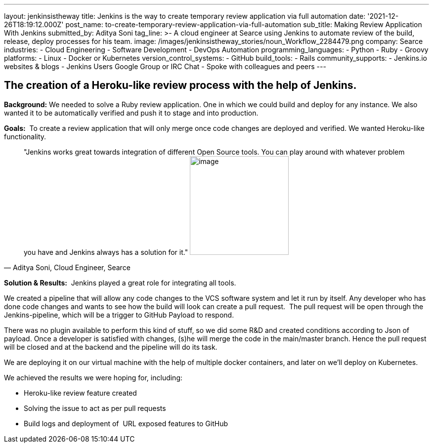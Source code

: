 ---
layout: jenkinsistheway
title: Jenkins is the way to create temporary review application via full automation
date: '2021-12-26T18:19:12.000Z'
post_name: to-create-temporary-review-application-via-full-automation
sub_title: Making Review Application With Jenkins
submitted_by: Aditya Soni
tag_line: >-
  A cloud engineer at Searce using Jenkins to automate review of the build,
  release, deploy processes for his team.
image: /images/jenkinsistheway_stories/noun_Workflow_2284479.png
company: Searce
industries:
  - Cloud Engineering
  - Software Development
  - DevOps Automation
programming_languages:
  - Python
  - Ruby
  - Groovy
platforms:
  - Linux
  - Docker or Kubernetes
version_control_systems:
  - GitHub
build_tools:
  - Rails
community_supports:
  - Jenkins.io websites & blogs
  - Jenkins Users Google Group or IRC Chat
  - Spoke with colleagues and peers
---





== The creation of a Heroku-like review process with the help of Jenkins.

*Background:* We needed to solve a Ruby review application. One in which we could build and deploy for any instance. We also wanted it to be automatically verified and push it to stage and into production.

*Goals:*  To create a review application that will only merge once code changes are deployed and verified. We wanted Heroku-like functionality.





[.testimonal]
[quote, "Aditya Soni, Cloud Engineer, Searce"]
"Jenkins works great towards integration of different Open Source tools. You can play around with whatever problem you have and Jenkins always has a solution for it."
image:/images/jenkinsistheway_stories/Jenkins-logo.png[image,width=200,height=200]


*Solution & Results:*  Jenkins played a great role for integrating all tools. 

We created a pipeline that will allow any code changes to the VCS software system and let it run by itself. Any developer who has done code changes and wants to see how the build will look can create a pull request.  The pull request will be open through the Jenkins-pipeline, which will be a trigger to GitHub Payload to respond.

There was no plugin available to perform this kind of stuff, so we did some R&D and created conditions according to Json of payload. Once a developer is satisfied with changes, (s)he will merge the code in the main/master branch. Hence the pull request will be closed and at the backend and the pipeline will do its task.

We are deploying it on our virtual machine with the help of multiple docker containers, and later on we'll deploy on Kubernetes.

We achieved the results we were hoping for, including:

* Heroku-like review feature created
* Solving the issue to act as per pull requests
* Build logs and deployment of  URL exposed features to GitHub
